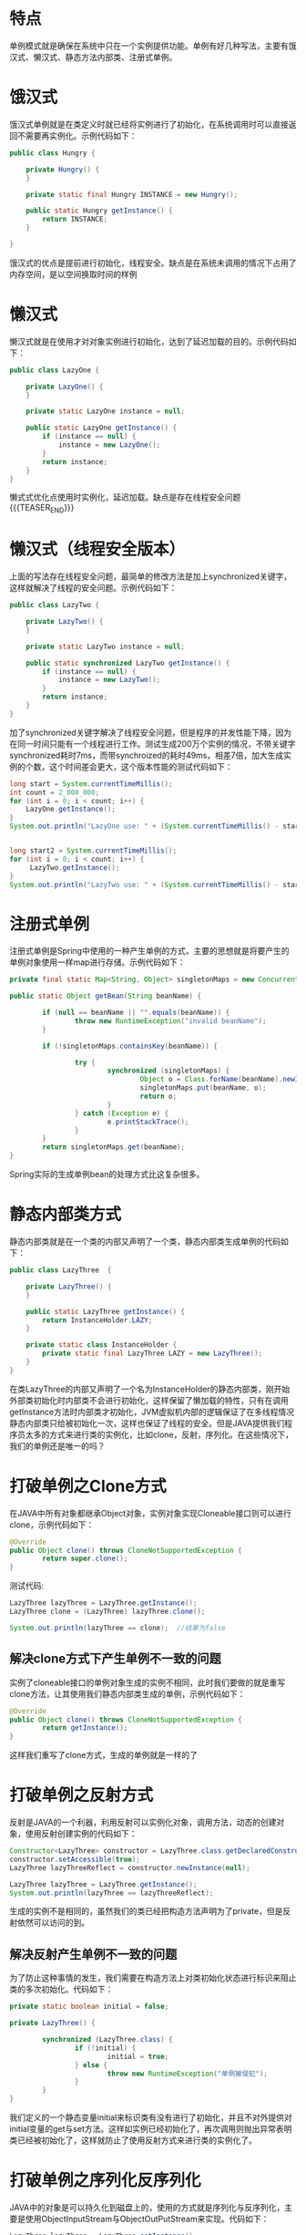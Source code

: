 #+BEGIN_COMMENT
.. title: 设计模式学习之单例模式
.. slug: she-ji-mo-shi-xue-xi-zhi-dan-li-mo-shi
.. date: 2018-06-05 16:36:08 UTC+08:00
.. tags: design pattern, java
.. category: java
.. link: 
.. description: 
.. type: text
#+END_COMMENT

* 特点
  :PROPERTIES:
  :ID:       5178CAAD-3EB4-4C23-8A31-1A8636932EA3
  :END:
  单例模式就是确保在系统中只在一个实例提供功能。单例有好几种写法，主要有饿汉式、懒汉式、静态方法内部类、注册式单例。
* 饿汉式
  :PROPERTIES:
  :ID:       D8072892-769E-4CE2-A5C1-653E76608FA5
  :END:
  饿汉式单例就是在类定义时就已经将实例进行了初始化，在系统调用时可以直接返回不需要再实例化。示例代码如下：
  #+BEGIN_SRC java
  public class Hungry {

      private Hungry() {
      }

      private static final Hungry INSTANCE = new Hungry();

      public static Hungry getInstance() {
          return INSTANCE;
      }

  }
  #+END_SRC
  饿汉式的优点是提前进行初始化，线程安全。缺点是在系统未调用的情况下占用了内存空间，是以空间换取时间的样例
* 懒汉式
  :PROPERTIES:
  :ID:       ED1E6C8B-3D3A-486D-916B-76A252AEED07
  :END:
  懒汉式就是在使用才对对象实例进行初始化，达到了延迟加载的目的。示例代码如下：
  #+BEGIN_SRC java
  public class LazyOne {

      private LazyOne() {
      }

      private static LazyOne instance = null;

      public static LazyOne getInstance() {
          if (instance == null) {
              instance = new LazyOne();
          }
          return instance;
      }
  }
  #+END_SRC
  懒式式优化点使用时实例化，延迟加载。缺点是存在线程安全问题
{{{TEASER_END}}}
* 懒汉式（线程安全版本）
  :PROPERTIES:
  :ID:       5448AF33-6E0A-4EC7-BA2F-CA0A52F3D61A
  :END:
  上面的写法存在线程安全问题，最简单的修改方法是加上synchronized关键字，这样就解决了线程的安全问题。示例代码如下：
  #+BEGIN_SRC java
  public class LazyTwo {

      private LazyTwo() {
      }

      private static LazyTwo instance = null;

      public static synchronized LazyTwo getInstance() {
          if (instance == null) {
              instance = new LazyTwo();
          }
          return instance;
      }
  }
  #+END_SRC
  加了synchronized关键字解决了线程安全问题，但是程序的并发性能下降，因为在同一时间只能有一个线程进行工作。测试生成200万个实例的情况，不带关键字synchronized耗时7ms，而带synchroized的耗时49ms，相差7倍，加大生成实例的个数，这个时间差会更大，这个版本性能的测试代码如下：
  #+BEGIN_SRC java
  long start = System.currentTimeMillis();
  int count = 2_000_000;
  for (int i = 0; i < count; i++) {
      LazyOne.getInstance();
  }
  System.out.println("LazyOne use: " + (System.currentTimeMillis() - start) + "ms");


  long start2 = System.currentTimeMillis();
  for (int i = 0; i < count; i++) {
       LazyTwo.getInstance();
  }
  System.out.println("LazyTwo use: " + (System.currentTimeMillis() - start2) + "ms");
  #+END_SRC
* 注册式单例
  :PROPERTIES:
  :ID:       8568E20F-C765-432E-B067-7A56A5B65C44
  :END:
  注册式单例是Spring中使用的一种产生单例的方式，主要的思想就是将要产生的单例对象使用一样map进行存储。示例代码如下：
  #+BEGIN_SRC java
  private final static Map<String, Object> singletonMaps = new ConcurrentHashMap<>();

  public static Object getBean(String beanName) {

          if (null == beanName || "".equals(beanName)) {
                  throw new RuntimeException("invalid beanName");
          }

          if (!singletonMaps.containsKey(beanName)) {

                  try {
                          synchronized (singletonMaps) {
                                  Object o = Class.forName(beanName).newInstance();
                                  singletonMaps.put(beanName, o);
                                  return o;
                          }
                  } catch (Exception e) {
                          e.printStackTrace();
                  }
          }
          return singletonMaps.get(beanName);
  }

  #+END_SRC
  Spring实际的生成单例bean的处理方式比这复杂很多。
* 静态内部类方式
  :PROPERTIES:
  :ID:       1122404E-47A2-4105-99F4-B8897118C858
  :END:
  静态内部类就是在一个类的内部又声明了一个类，静态内部类生成单例的代码如下：
  #+BEGIN_SRC java
  public class LazyThree  {

      private LazyThree() {
      }

      public static LazyThree getInstance() {
          return InstanceHolder.LAZY;
      }

      private static class InstanceHolder {
          private static final LazyThree LAZY = new LazyThree();
      }
  }
  #+END_SRC
  在类LazyThree的内部又声明了一个名为InstanceHolder的静态内部类，刚开始外部类初始化时内部类不会进行初始化，这样保留了懒加载的特性，只有在调用getInstance方法时内部类才初始化，JVM虚拟机内部的逻辑保证了在多线程情况静态内部类只给被初始化一次，这样也保证了线程的安全。但是JAVA提供我们程序员太多的方式来进行类的实例化，比如clone，反射，序列化。在这些情况下，我们的单例还是唯一的吗？
* 打破单例之Clone方式
  :PROPERTIES:
  :ID:       61706974-D481-42C7-9D99-42F27C5072DA
  :END:
  在JAVA中所有对象都继承Object对象，实例对象实现Cloneable接口则可以进行clone，示例代码如下：
  #+BEGIN_SRC java
  @Override
  public Object clone() throws CloneNotSupportedException {
          return super.clone();
  }
  #+END_SRC
  测试代码:
  #+BEGIN_SRC java
  LazyThree lazyThree = LazyThree.getInstance();
  LazyThree clone = (LazyThree) lazyThree.clone();

  System.out.println(lazyThree == clone);  //结果为false
  #+END_SRC
** 解决clone方式下产生单例不一致的问题
   :PROPERTIES:
   :ID:       040D171C-1E2F-48B0-9B91-6F71F694154E
   :END:
   实例了cloneable接口的单例对象生成的实例不相同，此时我们要做的就是重写clone方法，让其使用我们静态内部类生成的单例，示例代码如下：
   #+BEGIN_SRC java
   @Override
   public Object clone() throws CloneNotSupportedException {
           return getInstance();
   }
   #+END_SRC
   这样我们重写了clone方式，生成的单例就是一样的了
* 打破单例之反射方式
  :PROPERTIES:
  :ID:       0F5657E4-0FE0-4FB3-A3B4-D0DE0056E6E8
  :END:
  反射是JAVA的一个利器，利用反射可以实例化对象，调用方法，动态的创建对象，使用反射创建实例的代码如下：
  #+BEGIN_SRC java
  Constructor<LazyThree> constructor = LazyThree.class.getDeclaredConstructor(null);
  constructor.setAccessible(true);
  LazyThree lazyThreeReflect = constructor.newInstance(null);

  LazyThree lazyThree = LazyThree.getInstance();
  System.out.println(lazyThree == lazyThreeReflect);
  #+END_SRC
  生成的实例不是相同的，虽然我们的类已经把构造方法声明为了private，但是反射依然可以访问的到。
** 解决反射产生单例不一致的问题
   :PROPERTIES:
   :ID:       E418A027-B1C0-4A7F-84F6-70424EF2EF81
   :END:
   为了防止这种事情的发生，我们需要在构造方法上对类初始化状态进行标识来阻止类的多次初始化。代码如下：
   #+BEGIN_SRC java
   private static boolean initial = false;

   private LazyThree() {

           synchronized (LazyThree.class) {
                   if (!initial) {
                           initial = true;
                   } else {
                           throw new RuntimeException("单例被侵犯");
                   }
           }
   }
   #+END_SRC
   我们定义的一个静态变量initial来标识类有没有进行了初始化，并且不对外提供对initial变量的get与set方法。这样如实例已经初始化了，再次调用则抛出异常表明类已经被初始化了，这样就防止了使用反射方式来进行类的实例化了。
* 打破单例之序列化反序列化
  :PROPERTIES:
  :ID:       19196A70-BD8B-4108-B605-2447200DD23A
  :END:
  JAVA中的对象是可以持久化到磁盘上的，使用的方式就是序列化与反序列化，主要是使用ObjectInputStream与ObjectOutPutStream来实现。代码如下：
  #+BEGIN_SRC java
  LazyThree lazyThree = LazyThree.getInstance();

  File file = new File(LazyTest.class.getResource("").getPath() + "/serializable.txt");
  FileOutputStream fps = new FileOutputStream(file);
  ObjectOutputStream oos = new ObjectOutputStream(fps);
  oos.writeObject(lazyThree);
  oos.flush();
  oos.close();

  FileInputStream fis = new FileInputStream(file);
  ObjectInputStream ois = new ObjectInputStream(fis);
  LazyThree lazyThreeSerializable = (LazyThree) ois.readObject();
  fis.close();
  ois.close();

  System.out.println(lazyThree == lazyThreeSerializable);
  #+END_SRC
  上面代码的结果为false，证明两个对象不相同
** 解决序列化反序列化产生单例不一致的问题
   :PROPERTIES:
   :ID:       4D6F9830-5B71-41DA-95CF-B7AA929BDF42
   :END:
   解决的方法要的ObjectInputStream读入对象时来处理，我们需要在类中增加readResolve方法，在这个方法返回我们生成单例的方式。代码如下：
   #+BEGIN_SRC java
   private Object readResolve() {
           return getInstance();
   }
   #+END_SRC
   这样在读取对象信息时使用我们返回的实体对象就保证了对象的一致性。
   单例模式的类图如下:
   [[img-url:/images/singleton.png][单例模式]]
* 总结
  :PROPERTIES:
  :ID:       F8E90568-3F86-454F-A84C-AB34B3024AB4
  :END:
  写一个单例不容易。
  以下是完整的单例方式代码:
  #+BEGIN_SRC java
  package cn.imcompany.lazy;

  import java.io.Serializable;

  /**
   ,* Created by tomyli on 2018/6/2.
   ,* Github: https://github.com/peng051410
   ,*/
  public class LazyThree implements Cloneable, Serializable {

      private static boolean initial = false;

      private LazyThree() {

          synchronized (LazyThree.class) {
              if (!initial) {
                  initial = true;
              } else {
                  throw new RuntimeException("单例被侵犯");
              }
          }
      }

      public static LazyThree getInstance() {
          return InstanceHolder.LAZY;
      }

      private static class InstanceHolder {

          private static final LazyThree LAZY = new LazyThree();
      }

      private Object readResolve() {
          return getInstance();
      }

      // public static boolean isInintial() {
      //     return inintial;
      // }
      //
      // public static void setInintial(boolean inintial) {
      //     LazyThree.inintial = inintial;
      // }

      @Override
      public Object clone() throws CloneNotSupportedException {
          return getInstance();
      }
  }
  #+END_SRC